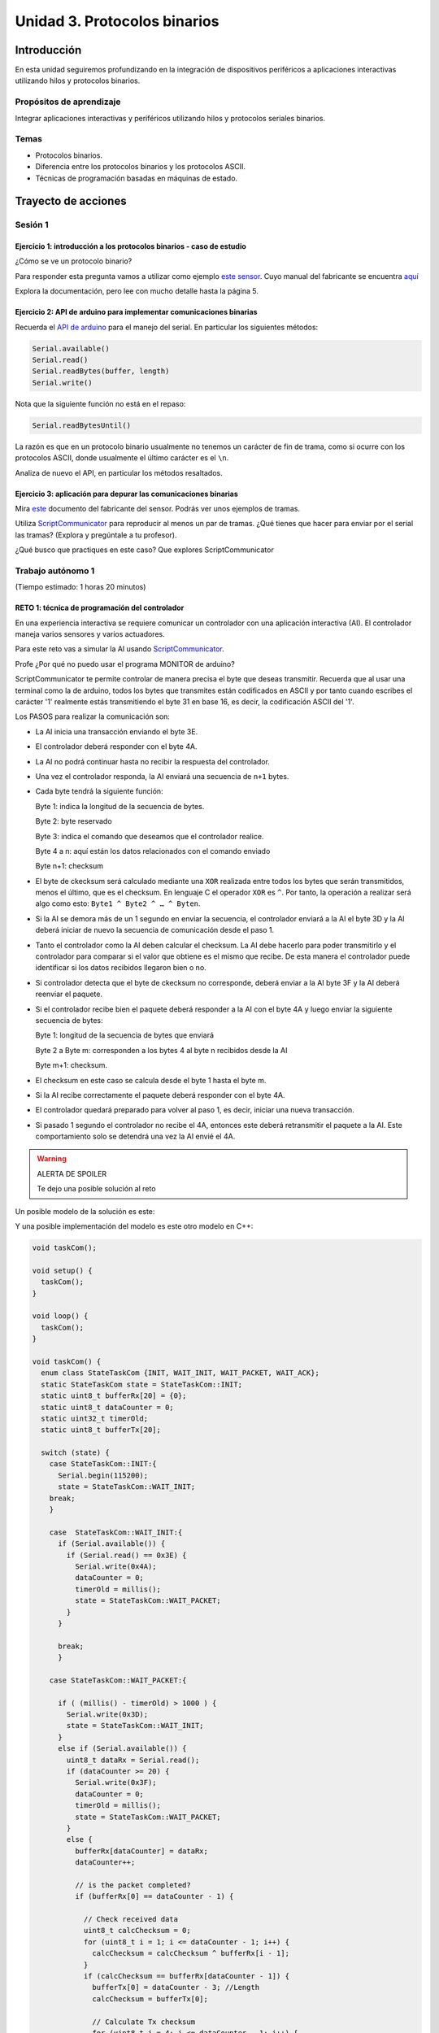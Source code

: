 Unidad 3. Protocolos binarios 
=========================================================

Introducción 
--------------

En esta unidad seguiremos profundizando en la integración de 
dispositivos periféricos a aplicaciones interactivas 
utilizando hilos y protocolos binarios.

Propósitos de aprendizaje
*********************************

Integrar aplicaciones interactivas y periféricos utilizando hilos y 
protocolos seriales binarios.

Temas 
************

* Protocolos binarios.
* Diferencia entre los protocolos binarios y los protocolos ASCII.
* Técnicas de programación basadas en máquinas de estado.

Trayecto de acciones
-----------------------

Sesión 1
*************

Ejercicio 1: introducción a los protocolos binarios - caso de estudio
^^^^^^^^^^^^^^^^^^^^^^^^^^^^^^^^^^^^^^^^^^^^^^^^^^^^^^^^^^^^^^^^^^^^^^

¿Cómo se ve un protocolo binario?

Para responder esta pregunta vamos a utilizar como ejemplo
`este sensor <http://www.chafon.com/productdetails.aspx?pid=382>`__.
Cuyo manual del fabricante se encuentra `aquí <https://drive.google.com/open?id=1uDtgNkUCknkj3iTkykwhthjLoTGJCcea>`__

Explora la documentación, pero lee con mucho detalle hasta la página 5.

Ejercicio 2: API de arduino para implementar comunicaciones binarias
^^^^^^^^^^^^^^^^^^^^^^^^^^^^^^^^^^^^^^^^^^^^^^^^^^^^^^^^^^^^^^^^^^^^^^

Recuerda el `API de arduino <https://www.arduino.cc/reference/en/language/functions/communication/serial/>`__
para el manejo del serial. En particular los siguientes métodos:

.. code-block:: cpp

   Serial.available()
   Serial.read()
   Serial.readBytes(buffer, length)
   Serial.write()

Nota que la siguiente función no está en el repaso:

.. code-block:: cpp

   Serial.readBytesUntil() 

La razón es que en un protocolo binario usualmente no tenemos
un carácter de fin de trama, como si ocurre con los protocolos
ASCII, donde usualmente el último carácter es el ``\n``.

Analiza de nuevo el API, en particular los métodos resaltados.

Ejercicio 3: aplicación para depurar las comunicaciones binarias
^^^^^^^^^^^^^^^^^^^^^^^^^^^^^^^^^^^^^^^^^^^^^^^^^^^^^^^^^^^^^^^^^^

Mira `este <https://drive.google.com/file/d/1iVr2Fiv8wXLqNyShr_EOplSvOJBIPqJP/view>`__
documento del fabricante del sensor. Podrás ver unos ejemplos de tramas. 

Utiliza `ScriptCommunicator <https://sourceforge.net/projects/scriptcommunicator/>`__ para reproducir 
al menos un par de tramas. ¿Qué tienes que hacer para enviar por el serial 
las tramas? (Explora y pregúntale a tu profesor).

¿Qué busco que practiques en este caso? Que explores ScriptCommunicator

Trabajo autónomo 1
********************
(Tiempo estimado: 1 horas 20 minutos)

RETO 1: técnica de programación del controlador
^^^^^^^^^^^^^^^^^^^^^^^^^^^^^^^^^^^^^^^^^^^^^^^^^

En una experiencia interactiva se requiere comunicar un controlador
con una aplicación interactiva (AI). El controlador maneja varios
sensores y varios actuadores.

Para este reto vas a simular la AI usando 
`ScriptCommunicator <https://sourceforge.net/projects/scriptcommunicator/>`__.

Profe ¿Por qué no puedo usar el programa MONITOR de arduino?

ScriptCommunicator te permite controlar de manera precisa el
byte que deseas transmitir. Recuerda que al usar una terminal como
la de arduino, todos los bytes que transmites están codificados en
ASCII y por tanto cuando escribes el carácter '1' realmente estás
transmitiendo el byte 31 en base 16, es decir, la codificación ASCII
del '1'.

Los PASOS para realizar la comunicación son:

* La AI inicia una transacción enviando el byte 3E.
* El controlador deberá responder con el byte 4A.
* La AI no podrá continuar hasta no recibir la respuesta
  del controlador.
* Una vez el controlador responda, la AI enviará una secuencia
  de ``n+1`` bytes. 
* Cada byte tendrá la siguiente función:

  Byte 1: indica la longitud de la secuencia de bytes.

  Byte 2: byte reservado
  
  Byte 3: indica el comando que deseamos que el controlador realice.
  
  Byte 4 a n: aquí están los datos relacionados con el comando enviado
  
  Byte n+1: checksum

* El byte de ckecksum será calculado mediante una ``XOR`` realizada 
  entre todos los bytes que serán transmitidos, menos el último, que es 
  el checksum. En lenguaje C el operador ``XOR`` es ``^``. Por tanto, 
  la operación a realizar será algo como esto: ``Byte1 ^ Byte2 ^ … ^ Byten``.

* Si la AI se demora más de un 1 segundo en enviar la secuencia,
  el controlador enviará a la AI el byte 3D y la AI deberá iniciar
  de nuevo la secuencia de comunicación desde el paso 1.

* Tanto el controlador como la AI deben calcular el checksum. La AI 
  debe hacerlo para poder transmitirlo y el controlador para comparar si el valor 
  que obtiene es el mismo que recibe. De esta manera el controlador puede identificar 
  si los datos recibidos llegaron bien o no.

* Si controlador detecta que el byte de ckecksum no corresponde, deberá enviar a la AI 
  byte 3F y la AI deberá reenviar el paquete.

* Si el controlador recibe bien el paquete deberá responder a la AI con
  el byte 4A y luego enviar la siguiente secuencia de bytes:

  Byte 1: longitud de la secuencia de bytes que enviará

  Byte 2 a Byte m: corresponden a los bytes 4 al byte n recibidos desde la AI

  Byte m+1: checksum.

* El checksum en este caso se calcula desde el byte 1 hasta el byte m.

* Si la AI recibe correctamente el paquete deberá responder con el byte 4A.

* El controlador quedará preparado para volver al paso 1,
  es decir, iniciar una nueva transacción.

* Si pasado 1 segundo el controlador no recibe el 4A, entonces este
  deberá retransmitir el paquete a la AI. Este comportamiento solo 
  se detendrá una vez la AI envié el 4A.

.. warning:: ALERTA DE SPOILER

    Te dejo una posible solución al reto

Un posible modelo de la solución es este:

.. image:: ../_static/parcial2SM.jpg
   :scale: 100%
   :align: center
   :alt: state machine example

Y una posible implementación del modelo es este otro modelo en C++:

.. code-block:: cpp 


    void taskCom();

    void setup() {
      taskCom();
    }

    void loop() {
      taskCom();
    }
    
    void taskCom() {
      enum class StateTaskCom {INIT, WAIT_INIT, WAIT_PACKET, WAIT_ACK};
      static StateTaskCom state = StateTaskCom::INIT;
      static uint8_t bufferRx[20] = {0};
      static uint8_t dataCounter = 0;
      static uint32_t timerOld;
      static uint8_t bufferTx[20];
    
      switch (state) {
        case StateTaskCom::INIT:{
          Serial.begin(115200);
          state = StateTaskCom::WAIT_INIT;
        break;
        }

        case  StateTaskCom::WAIT_INIT:{
          if (Serial.available()) {
            if (Serial.read() == 0x3E) {
              Serial.write(0x4A);
              dataCounter = 0;
              timerOld = millis();
              state = StateTaskCom::WAIT_PACKET;
            }
          }
    
          break;
          }
    
        case StateTaskCom::WAIT_PACKET:{
    
          if ( (millis() - timerOld) > 1000 ) {
            Serial.write(0x3D);
            state = StateTaskCom::WAIT_INIT;
          }
          else if (Serial.available()) {
            uint8_t dataRx = Serial.read();
            if (dataCounter >= 20) {
              Serial.write(0x3F);
              dataCounter = 0;
              timerOld = millis();
              state = StateTaskCom::WAIT_PACKET;
            }
            else {
              bufferRx[dataCounter] = dataRx;
              dataCounter++;
    
              // is the packet completed?
              if (bufferRx[0] == dataCounter - 1) {
    
                // Check received data
                uint8_t calcChecksum = 0;
                for (uint8_t i = 1; i <= dataCounter - 1; i++) {
                  calcChecksum = calcChecksum ^ bufferRx[i - 1];
                }
                if (calcChecksum == bufferRx[dataCounter - 1]) {
                  bufferTx[0] = dataCounter - 3; //Length
                  calcChecksum = bufferTx[0];
    
                  // Calculate Tx checksum
                  for (uint8_t i = 4; i <= dataCounter - 1; i++) {
                    bufferTx[i - 3] = bufferRx[i - 1];
                    calcChecksum = calcChecksum ^ bufferRx[i - 1];
                  }
    
                  bufferTx[dataCounter - 3] = calcChecksum;
                  Serial.write(0x4A);
                  Serial.write(bufferTx, dataCounter - 2);
                  timerOld = millis();
                  state = StateTaskCom::WAIT_ACK;
                }
                else {
                  Serial.write(0x3F);
                  dataCounter = 0;
                  timerOld = millis();
                  state = StateTaskCom::WAIT_PACKET;
                }
              }
            }
          }
    
          break;
          }

        case StateTaskCom::WAIT_ACK:{
          if ( (millis() - timerOld) > 1000 ) {
            timerOld = millis();
            Serial.write(bufferTx, dataCounter - 2);
          } else if (Serial.available()) {
            if (Serial.read() == 0x4A) {
              state = StateTaskCom::WAIT_INIT;
            }
          }
    
          break;
          }
      }
    }


Un ejemplo de una escenario de prueba:

.. image:: ../_static/vector1.jpg
   :scale: 100%
   :align: center
   :alt: test vector


Sesión 2
*********

Ejercicio 4: análisis grupal del RETO 1
^^^^^^^^^^^^^^^^^^^^^^^^^^^^^^^^^^^^^^^^

Vamos a analizar juntos el RETO 1


Ejercicio 5: análisis individual del RETO 1
^^^^^^^^^^^^^^^^^^^^^^^^^^^^^^^^^^^^^^^^^^^^^^

Ahora te daré unos minutos para que revises de nuevo el RETO 1 y 
preguntes tus dudas.

Ejercicio 6: ¿Qué es el endian?
^^^^^^^^^^^^^^^^^^^^^^^^^^^^^^^^

Analicemos el siguiente asunto:

Cuando trabajamos con protocolos binarios es necesario
transmitir variables que tienen una longitud mayor a un byte.
Por ejemplo, los números en punto flotante cumplen con el
`estándar IEEE754 <https://www.h-schmidt.net/FloatConverter/IEEE754.html>`__
y se representan con 4 bytes.

Algo que debemos decidir al trabajar con número como los anteriormente
descritos es el orden en cual serán transmitidos sus bytes. En principio
tenemos dos posibilidades: transmitir primero el byte de menor peso (little endian)
o transmitir primero el byte de mayor peso (big endian). Al diseñar un protocolo
binario deberemos escoger una de las dos posibilidades.

Ejercicio 7: transmitir números de 16 bits
^^^^^^^^^^^^^^^^^^^^^^^^^^^^^^^^^^^^^^^^^^^

¿Cómo transmitir un número de 16 bits?

.. code-block:: cpp

    void setup() {
      Serial.begin(115200);
    
    }
    
    void loop() {
      //vamos a transmitir el 16205
      static uint16_t x = 0x3F4D;  
    
      if (Serial.available()) {
        if (Serial.read() == 's') {
          Serial.write((uint8_t)( x & 0x00FF));
          Serial.write( (uint8_t)( x >> 8 ));
        }
      }
    }    

* ¿Qué endian estamos utilizando en este caso?

Ejercicio 8: transmitir números en punto flotante
^^^^^^^^^^^^^^^^^^^^^^^^^^^^^^^^^^^^^^^^^^^^^^^^^^^

¿Cómo transmitir un número en punto flotante?

Veamos dos maneras:

.. code-block:: cpp

    void setup() {
        Serial.begin(115200);
    }
    
    void loop() {
        // 45 60 55 d5
        // https://www.h-schmidt.net/FloatConverter/IEEE754.html
        static float num = 3589.3645;
     
        if(Serial.available()){
            if(Serial.read() == 's'){
                Serial.write ( (uint8_t *) &num,4);
            }
        }
    }

Es posible que queramos copiar los bytes que componen el número
previamente en un arreglo:

.. code-block:: cpp

    void setup() {
        Serial.begin(115200);
    }
    
    void loop() {
        // 45 60 55 d5
        // https://www.h-schmidt.net/FloatConverter/IEEE754.html
        static float num = 3589.3645;
        static uint8_t arr[4] = {0};
    
        if(Serial.available()){
            if(Serial.read() == 's'){
                memcpy(arr,(uint8_t *)&num,4);
                Serial.write(arr,4);
            }
        }
    }

* ¿En qué endian estamos transmitiendo el número?

* Y si queremos transmitir en el endian contrario?

.. code-block:: cpp

    void setup() {
        Serial.begin(115200);
    }
    
    void loop() {
        // 45 60 55 d5
        // https://www.h-schmidt.net/FloatConverter/IEEE754.html
        static float num = 3589.3645;
        static uint8_t arr[4] = {0};
    
        if(Serial.available()){
            if(Serial.read() == 's'){
                memcpy(arr,(uint8_t *)&num,4);
                for(int8_t i = 3; i >= 0; i--){
                  Serial.write(arr[i]);  
                }
            }
        }
    }

Ejercicio 9: aplicación interactiva
^^^^^^^^^^^^^^^^^^^^^^^^^^^^^^^^^^^^^^

Y ¿Cómo hacemos para recibir la información en la aplicación 
interactiva?

En este punto ya sabemos hacer varias cosas:

* Inicializar el puerto
* Enviar bytes
* Saber si hay datos en el puerto serial
* Leer los bytes

Por ejemplo, el siguiente código utiliza las cosas que ya
sabemos usar y permite leer los bytes que se están enviando
desde el arduino (programa en ell arduino el código del ejercicio anterior).

.. code-block:: csharp

    using System;
    using System.IO.Ports;

    namespace serialRFID
    {
        class Program{
                static void Main(string[] args)
                {
                    SerialPort _serialPort = new SerialPort();
                    _serialPort.PortName = "/dev/ttyUSB0";
                    _serialPort.BaudRate = 115200;
                    _serialPort.DtrEnable = true;
                    _serialPort.Open();
                    byte[] data = {0x73};
                    _serialPort.Write(data,0,1);
                    byte[] buffer = new byte[4];

                    while(true){
                        if(_serialPort.BytesToRead >= 4){
                            _serialPort.Read(buffer,0,4);
                            for(int i = 0;i < 4;i++){
                                Console.Write(buffer[i].ToString("X2") + " ");
                            }
                            Console.ReadKey();
                            _serialPort.Write(data,0,1);
                        }
                    }
                }
            }
    }

Ejercicio 10: ¿Cómo convertir los bytes recibidos a un número?
^^^^^^^^^^^^^^^^^^^^^^^^^^^^^^^^^^^^^^^^^^^^^^^^^^^^^^^^^^^^^^^^

Y si queremos que la aplicación interactiva lea los 4 bytes y lo
convierta al número en punto flotante?

Pero antes de comenzar, ¿En qué endian se envía el número en punto flotante
del ejercicio 8?

.. code-block:: csharp

    using System;
    using System.IO.Ports;

    namespace serialRFID
    {
        class Program{
                static void Main(string[] args)
                {
                    SerialPort _serialPort = new SerialPort();
                    // Allow the user to set the appropriate properties.
                    _serialPort.PortName = "/dev/ttyUSB0";
                    _serialPort.BaudRate = 115200;
                    _serialPort.DtrEnable = true;
                    _serialPort.Open();
                    byte[] data = {0x73};
                    _serialPort.Write(data,0,1);
                    byte[] buffer = new byte[4];

                    while(true){
                        if(_serialPort.BytesToRead >= 4){
                            _serialPort.Read(buffer,0,4);
                            
                            for(int i = 0;i < 4;i++){
                                Console.Write(buffer[i].ToString("X2") + " ");
                            }
                            Console.WriteLine();

                            Console.WriteLine(System.BitConverter.ToSingle(buffer,0));
                            byte [] bufferReverse = new byte[4];
                            for(int i = 3; i>= 0; i--) bufferReverse[3-i] = buffer[i];
                            Console.WriteLine(System.BitConverter.ToSingle(bufferReverse,0));    

                            Console.ReadKey();
                            _serialPort.Write(data,0,1);
                        }
                    }
                }
            }
    }

Trabajo autónomo 2
********************
(Tiempo estimado 1 hora 20 minutos)

RETO 2
^^^^^^^
REPASA todo lo visto hasta ahora. Una vez lo hagas resuelve el reto.

Para este reto vas a implementar dos aplicaciones: microcontrolador y aplicación 
interactiva (tipo consola aún) que realicen el siguiente protocolo:

* La aplicación interactiva solicita datos con el byte C4.
* El microcontrolador le responde con un paquete compuestos de tres números 
  en punto flotante, un entero con signo de 32 bits más un checksum que se 
  calcula como en el reto 1. Por tanto, se estará transmitiendo un 
  paquete con un tamaño total de 17 bytes.
* Si el paquete llega correcto a la aplicación interactiva, esta responde 
  con un 3E, de lo contrario manda un B0 y el microcontrolador deberá reenviar 
  de nuevo el mismo paquete.
* Si esto se repite 3 veces el microcontrolador colocará un LED a 
  prender y apagar a 500Hz para marcar un el ERROR durante 3 segundos. 
  Luego regresará a esperar por solicitud de datos, es decir, a esperar de 
  nuevo el C4. Eso quiere decir que la aplicación interactiva tendrá que 
  renunciar al paquete y pedir uno nuevo.

Sesión 3
************

En esta sesión vas a terminar el RETO 2. Nota que no hay alerta de spoiler 
para este reto. LA IDEA es que te comprometas a solucionarlo por tu propia 
cuenta.

Trabajo autónomo 3
*******************

Termina y repasa el RETO 2. Será súper IMPORTANTE que lo termines para poder 
realizar la evaluación.

Evaluación de la Unidad 3
----------------------------
(Tiempo total estimado: 5 horas).

.. note:: REPOSITORIO DE ENTREGA

  En `este <https://classroom.github.com/a/ODurXdAm>`__ enlace dejo tu repositorio para que subas las evidencias 
  de tu trabajo. En una carpeta coloca el código del PC y en otra el código del 
  arduino.

Enunciado
***********
Vas a trabajar solo o con otra persona.

Vas a realizar dos aplicaciones interactivas. Una para el PC tipo consola 
y la otra para el microcontrolador. Las aplicaciones deben intercambiar 
información usando únicamente un protocolo binario. 

Considera:

* La aplicación interactiva solo tendrá un hilo, pero este usará la técnica de programación 
  no bloqueante mediante máquinas de estados y eventos.
* La aplicación interactiva solicita datos con el byte 2A.
* El microcontrolador le responde con un paquete compuestos de tres números 
  en punto flotante, un entero con signo de 32 bits más un checksum que se 
  calcula como en el reto 1. Por tanto, se estará transmitiendo un 
  paquete con un tamaño total de 17 bytes.
* Si el paquete llega correcto a la aplicación interactiva, esta responde 
  con el byte 3E, de lo contrario manda el byte B0 y el microcontrolador 
  deberá reenviar de nuevo el mismo paquete.
* Al tercer envío del byte B0 el microcontrolador ya no enviará el paquete sino que
  colocará un LED a prender y apagar a 1Hz para marcar el ERROR durante 3 segundos.
  Luego regresará a esperar por solicitud de datos, es decir, a esperar de 
  nuevo el 2A. Eso quiere decir que la aplicación interactiva tendrá que 
  renunciar al paquete y pedir uno nuevo.
* Usa little endian para las comunicaciones.
* La velocidad de comunicación entre las aplicaciones será de 115200.
* Para verificar el cálculo del checksum puedes utilizar 
  `este <https://www.scadacore.com/tools/programming-calculators/online-checksum-calculator/>`__ sitio.
* La aplicación interactiva simulará un escenario bueno con la tecla R. En este 
  escenario enviará el byte 2A y una vez reciba la respuesta, calculará el checksum, 
  mostrará en pantalla si es correcto y luego enviará el byte 3E.
* La aplicación interactiva simulará un escenario con errores mediante la tecla E. En 
  este caso solicitará datos con el byte 2A y luego enviará tres veces el byte B0 para 
  inducir el error en el microcontrolador. Finalmente volverá a esperar 
  la simulación de un nuevo escenario.

Criterios de calificación
****************************

* Prueba con la aplicación interactiva del profesor: 2.5
* Prueba con el microcontrolador del profesor: 2.5

